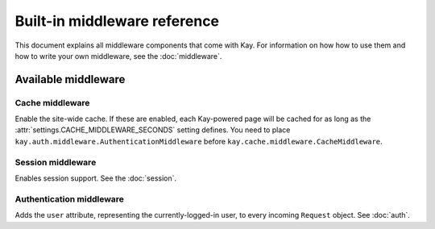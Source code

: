 =============================
Built-in middleware reference
=============================

This document explains all middleware components that come with Kay. For
information on how how to use them and how to write your own middleware, see
the :doc:`middleware`.

Available middleware
====================

Cache middleware
----------------

.. module:: kay.cache.middleware
   :synopsis: Middleware for the site-wide cache.

.. class:: kay.cache.middleware.CacheMiddleware

Enable the site-wide cache. If these are enabled, each Kay-powered
page will be cached for as long as the
:attr:`settings.CACHE_MIDDLEWARE_SECONDS` setting defines. You need to
place ``kay.auth.middleware.AuthenticationMiddleware`` before
``kay.cache.middleware.CacheMiddleware``.

Session middleware
------------------

.. module:: kay.sessions.middleware
   :synopsis: Session middleware.

.. class:: kay.sessions.middleware.SessionMiddleware

Enables session support. See the :doc:`session`.

Authentication middleware
-------------------------

.. module:: kay.auth.middleware
  :synopsis: Authentication middleware.

.. class:: kay.auth.middleware.AuthenticationMiddleware

Adds the ``user`` attribute, representing the currently-logged-in user, to
every incoming ``Request`` object. See :doc:`auth`.

